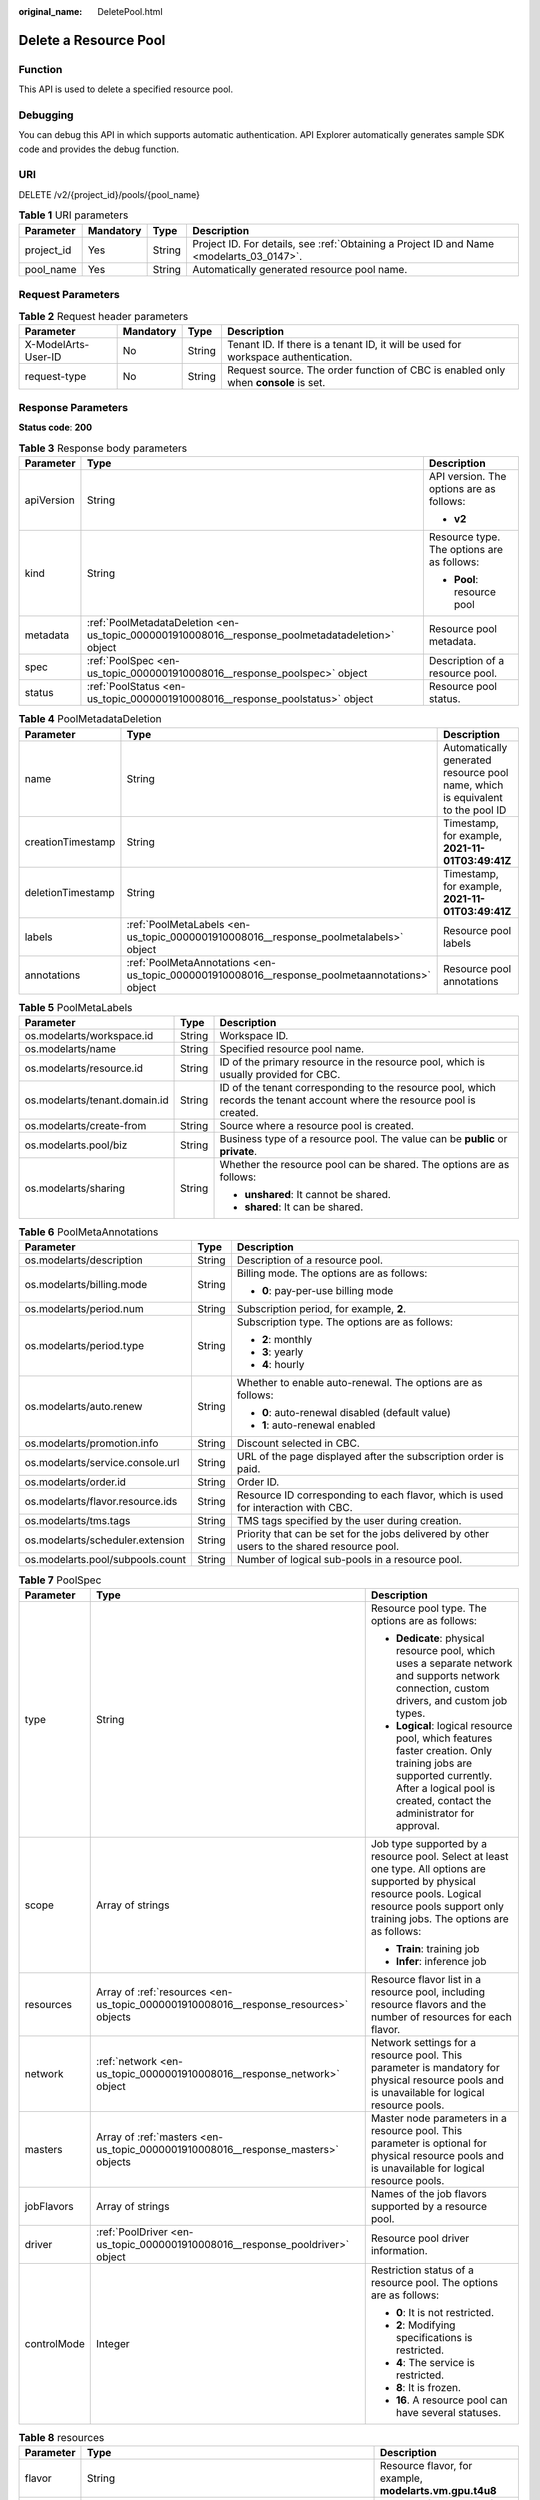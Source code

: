 :original_name: DeletePool.html

.. _DeletePool:

Delete a Resource Pool
======================

Function
--------

This API is used to delete a specified resource pool.

Debugging
---------

You can debug this API in which supports automatic authentication. API Explorer automatically generates sample SDK code and provides the debug function.

URI
---

DELETE /v2/{project_id}/pools/{pool_name}

.. table:: **Table 1** URI parameters

   +------------+-----------+--------+------------------------------------------------------------------------------------------+
   | Parameter  | Mandatory | Type   | Description                                                                              |
   +============+===========+========+==========================================================================================+
   | project_id | Yes       | String | Project ID. For details, see :ref:`Obtaining a Project ID and Name <modelarts_03_0147>`. |
   +------------+-----------+--------+------------------------------------------------------------------------------------------+
   | pool_name  | Yes       | String | Automatically generated resource pool name.                                              |
   +------------+-----------+--------+------------------------------------------------------------------------------------------+

Request Parameters
------------------

.. table:: **Table 2** Request header parameters

   +---------------------+-----------+--------+------------------------------------------------------------------------------------+
   | Parameter           | Mandatory | Type   | Description                                                                        |
   +=====================+===========+========+====================================================================================+
   | X-ModelArts-User-ID | No        | String | Tenant ID. If there is a tenant ID, it will be used for workspace authentication.  |
   +---------------------+-----------+--------+------------------------------------------------------------------------------------+
   | request-type        | No        | String | Request source. The order function of CBC is enabled only when **console** is set. |
   +---------------------+-----------+--------+------------------------------------------------------------------------------------+

Response Parameters
-------------------

**Status code**: **200**

.. table:: **Table 3** Response body parameters

   +-----------------------+--------------------------------------------------------------------------------------------------+--------------------------------------------+
   | Parameter             | Type                                                                                             | Description                                |
   +=======================+==================================================================================================+============================================+
   | apiVersion            | String                                                                                           | API version. The options are as follows:   |
   |                       |                                                                                                  |                                            |
   |                       |                                                                                                  | -  **v2**                                  |
   +-----------------------+--------------------------------------------------------------------------------------------------+--------------------------------------------+
   | kind                  | String                                                                                           | Resource type. The options are as follows: |
   |                       |                                                                                                  |                                            |
   |                       |                                                                                                  | -  **Pool**: resource pool                 |
   +-----------------------+--------------------------------------------------------------------------------------------------+--------------------------------------------+
   | metadata              | :ref:`PoolMetadataDeletion <en-us_topic_0000001910008016__response_poolmetadatadeletion>` object | Resource pool metadata.                    |
   +-----------------------+--------------------------------------------------------------------------------------------------+--------------------------------------------+
   | spec                  | :ref:`PoolSpec <en-us_topic_0000001910008016__response_poolspec>` object                         | Description of a resource pool.            |
   +-----------------------+--------------------------------------------------------------------------------------------------+--------------------------------------------+
   | status                | :ref:`PoolStatus <en-us_topic_0000001910008016__response_poolstatus>` object                     | Resource pool status.                      |
   +-----------------------+--------------------------------------------------------------------------------------------------+--------------------------------------------+

.. _en-us_topic_0000001910008016__response_poolmetadatadeletion:

.. table:: **Table 4** PoolMetadataDeletion

   +-------------------+------------------------------------------------------------------------------------------------+--------------------------------------------------------------------------------+
   | Parameter         | Type                                                                                           | Description                                                                    |
   +===================+================================================================================================+================================================================================+
   | name              | String                                                                                         | Automatically generated resource pool name, which is equivalent to the pool ID |
   +-------------------+------------------------------------------------------------------------------------------------+--------------------------------------------------------------------------------+
   | creationTimestamp | String                                                                                         | Timestamp, for example, **2021-11-01T03:49:41Z**                               |
   +-------------------+------------------------------------------------------------------------------------------------+--------------------------------------------------------------------------------+
   | deletionTimestamp | String                                                                                         | Timestamp, for example, **2021-11-01T03:49:41Z**                               |
   +-------------------+------------------------------------------------------------------------------------------------+--------------------------------------------------------------------------------+
   | labels            | :ref:`PoolMetaLabels <en-us_topic_0000001910008016__response_poolmetalabels>` object           | Resource pool labels                                                           |
   +-------------------+------------------------------------------------------------------------------------------------+--------------------------------------------------------------------------------+
   | annotations       | :ref:`PoolMetaAnnotations <en-us_topic_0000001910008016__response_poolmetaannotations>` object | Resource pool annotations                                                      |
   +-------------------+------------------------------------------------------------------------------------------------+--------------------------------------------------------------------------------+

.. _en-us_topic_0000001910008016__response_poolmetalabels:

.. table:: **Table 5** PoolMetaLabels

   +-------------------------------+-----------------------+---------------------------------------------------------------------------------------------------------------------------+
   | Parameter                     | Type                  | Description                                                                                                               |
   +===============================+=======================+===========================================================================================================================+
   | os.modelarts/workspace.id     | String                | Workspace ID.                                                                                                             |
   +-------------------------------+-----------------------+---------------------------------------------------------------------------------------------------------------------------+
   | os.modelarts/name             | String                | Specified resource pool name.                                                                                             |
   +-------------------------------+-----------------------+---------------------------------------------------------------------------------------------------------------------------+
   | os.modelarts/resource.id      | String                | ID of the primary resource in the resource pool, which is usually provided for CBC.                                       |
   +-------------------------------+-----------------------+---------------------------------------------------------------------------------------------------------------------------+
   | os.modelarts/tenant.domain.id | String                | ID of the tenant corresponding to the resource pool, which records the tenant account where the resource pool is created. |
   +-------------------------------+-----------------------+---------------------------------------------------------------------------------------------------------------------------+
   | os.modelarts/create-from      | String                | Source where a resource pool is created.                                                                                  |
   +-------------------------------+-----------------------+---------------------------------------------------------------------------------------------------------------------------+
   | os.modelarts.pool/biz         | String                | Business type of a resource pool. The value can be **public** or **private**.                                             |
   +-------------------------------+-----------------------+---------------------------------------------------------------------------------------------------------------------------+
   | os.modelarts/sharing          | String                | Whether the resource pool can be shared. The options are as follows:                                                      |
   |                               |                       |                                                                                                                           |
   |                               |                       | -  **unshared**: It cannot be shared.                                                                                     |
   |                               |                       |                                                                                                                           |
   |                               |                       | -  **shared**: It can be shared.                                                                                          |
   +-------------------------------+-----------------------+---------------------------------------------------------------------------------------------------------------------------+

.. _en-us_topic_0000001910008016__response_poolmetaannotations:

.. table:: **Table 6** PoolMetaAnnotations

   +----------------------------------+-----------------------+---------------------------------------------------------------------------------------------+
   | Parameter                        | Type                  | Description                                                                                 |
   +==================================+=======================+=============================================================================================+
   | os.modelarts/description         | String                | Description of a resource pool.                                                             |
   +----------------------------------+-----------------------+---------------------------------------------------------------------------------------------+
   | os.modelarts/billing.mode        | String                | Billing mode. The options are as follows:                                                   |
   |                                  |                       |                                                                                             |
   |                                  |                       | -  **0**: pay-per-use billing mode                                                          |
   +----------------------------------+-----------------------+---------------------------------------------------------------------------------------------+
   | os.modelarts/period.num          | String                | Subscription period, for example, **2**.                                                    |
   +----------------------------------+-----------------------+---------------------------------------------------------------------------------------------+
   | os.modelarts/period.type         | String                | Subscription type. The options are as follows:                                              |
   |                                  |                       |                                                                                             |
   |                                  |                       | -  **2**: monthly                                                                           |
   |                                  |                       |                                                                                             |
   |                                  |                       | -  **3**: yearly                                                                            |
   |                                  |                       |                                                                                             |
   |                                  |                       | -  **4**: hourly                                                                            |
   +----------------------------------+-----------------------+---------------------------------------------------------------------------------------------+
   | os.modelarts/auto.renew          | String                | Whether to enable auto-renewal. The options are as follows:                                 |
   |                                  |                       |                                                                                             |
   |                                  |                       | -  **0**: auto-renewal disabled (default value)                                             |
   |                                  |                       |                                                                                             |
   |                                  |                       | -  **1**: auto-renewal enabled                                                              |
   +----------------------------------+-----------------------+---------------------------------------------------------------------------------------------+
   | os.modelarts/promotion.info      | String                | Discount selected in CBC.                                                                   |
   +----------------------------------+-----------------------+---------------------------------------------------------------------------------------------+
   | os.modelarts/service.console.url | String                | URL of the page displayed after the subscription order is paid.                             |
   +----------------------------------+-----------------------+---------------------------------------------------------------------------------------------+
   | os.modelarts/order.id            | String                | Order ID.                                                                                   |
   +----------------------------------+-----------------------+---------------------------------------------------------------------------------------------+
   | os.modelarts/flavor.resource.ids | String                | Resource ID corresponding to each flavor, which is used for interaction with CBC.           |
   +----------------------------------+-----------------------+---------------------------------------------------------------------------------------------+
   | os.modelarts/tms.tags            | String                | TMS tags specified by the user during creation.                                             |
   +----------------------------------+-----------------------+---------------------------------------------------------------------------------------------+
   | os.modelarts/scheduler.extension | String                | Priority that can be set for the jobs delivered by other users to the shared resource pool. |
   +----------------------------------+-----------------------+---------------------------------------------------------------------------------------------+
   | os.modelarts.pool/subpools.count | String                | Number of logical sub-pools in a resource pool.                                             |
   +----------------------------------+-----------------------+---------------------------------------------------------------------------------------------+

.. _en-us_topic_0000001910008016__response_poolspec:

.. table:: **Table 7** PoolSpec

   +-----------------------+--------------------------------------------------------------------------------------+-------------------------------------------------------------------------------------------------------------------------------------------------------------------------------------------------------+
   | Parameter             | Type                                                                                 | Description                                                                                                                                                                                           |
   +=======================+======================================================================================+=======================================================================================================================================================================================================+
   | type                  | String                                                                               | Resource pool type. The options are as follows:                                                                                                                                                       |
   |                       |                                                                                      |                                                                                                                                                                                                       |
   |                       |                                                                                      | -  **Dedicate**: physical resource pool, which uses a separate network and supports network connection, custom drivers, and custom job types.                                                         |
   |                       |                                                                                      |                                                                                                                                                                                                       |
   |                       |                                                                                      | -  **Logical**: logical resource pool, which features faster creation. Only training jobs are supported currently. After a logical pool is created, contact the administrator for approval.           |
   +-----------------------+--------------------------------------------------------------------------------------+-------------------------------------------------------------------------------------------------------------------------------------------------------------------------------------------------------+
   | scope                 | Array of strings                                                                     | Job type supported by a resource pool. Select at least one type. All options are supported by physical resource pools. Logical resource pools support only training jobs. The options are as follows: |
   |                       |                                                                                      |                                                                                                                                                                                                       |
   |                       |                                                                                      | -  **Train**: training job                                                                                                                                                                            |
   |                       |                                                                                      |                                                                                                                                                                                                       |
   |                       |                                                                                      | -  **Infer**: inference job                                                                                                                                                                           |
   +-----------------------+--------------------------------------------------------------------------------------+-------------------------------------------------------------------------------------------------------------------------------------------------------------------------------------------------------+
   | resources             | Array of :ref:`resources <en-us_topic_0000001910008016__response_resources>` objects | Resource flavor list in a resource pool, including resource flavors and the number of resources for each flavor.                                                                                      |
   +-----------------------+--------------------------------------------------------------------------------------+-------------------------------------------------------------------------------------------------------------------------------------------------------------------------------------------------------+
   | network               | :ref:`network <en-us_topic_0000001910008016__response_network>` object               | Network settings for a resource pool. This parameter is mandatory for physical resource pools and is unavailable for logical resource pools.                                                          |
   +-----------------------+--------------------------------------------------------------------------------------+-------------------------------------------------------------------------------------------------------------------------------------------------------------------------------------------------------+
   | masters               | Array of :ref:`masters <en-us_topic_0000001910008016__response_masters>` objects     | Master node parameters in a resource pool. This parameter is optional for physical resource pools and is unavailable for logical resource pools.                                                      |
   +-----------------------+--------------------------------------------------------------------------------------+-------------------------------------------------------------------------------------------------------------------------------------------------------------------------------------------------------+
   | jobFlavors            | Array of strings                                                                     | Names of the job flavors supported by a resource pool.                                                                                                                                                |
   +-----------------------+--------------------------------------------------------------------------------------+-------------------------------------------------------------------------------------------------------------------------------------------------------------------------------------------------------+
   | driver                | :ref:`PoolDriver <en-us_topic_0000001910008016__response_pooldriver>` object         | Resource pool driver information.                                                                                                                                                                     |
   +-----------------------+--------------------------------------------------------------------------------------+-------------------------------------------------------------------------------------------------------------------------------------------------------------------------------------------------------+
   | controlMode           | Integer                                                                              | Restriction status of a resource pool. The options are as follows:                                                                                                                                    |
   |                       |                                                                                      |                                                                                                                                                                                                       |
   |                       |                                                                                      | -  **0**: It is not restricted.                                                                                                                                                                       |
   |                       |                                                                                      |                                                                                                                                                                                                       |
   |                       |                                                                                      | -  **2**: Modifying specifications is restricted.                                                                                                                                                     |
   |                       |                                                                                      |                                                                                                                                                                                                       |
   |                       |                                                                                      | -  **4**: The service is restricted.                                                                                                                                                                  |
   |                       |                                                                                      |                                                                                                                                                                                                       |
   |                       |                                                                                      | -  **8**: It is frozen.                                                                                                                                                                               |
   |                       |                                                                                      |                                                                                                                                                                                                       |
   |                       |                                                                                      | -  **16**. A resource pool can have several statuses.                                                                                                                                                 |
   +-----------------------+--------------------------------------------------------------------------------------+-------------------------------------------------------------------------------------------------------------------------------------------------------------------------------------------------------+

.. _en-us_topic_0000001910008016__response_resources:

.. table:: **Table 8** resources

   +-----------+----------------------------------------------------------------------------------------+---------------------------------------------------------+
   | Parameter | Type                                                                                   | Description                                             |
   +===========+========================================================================================+=========================================================+
   | flavor    | String                                                                                 | Resource flavor, for example, **modelarts.vm.gpu.t4u8** |
   +-----------+----------------------------------------------------------------------------------------+---------------------------------------------------------+
   | count     | Integer                                                                                | Number of resources of the specified flavor             |
   +-----------+----------------------------------------------------------------------------------------+---------------------------------------------------------+
   | azs       | Array of :ref:`PoolNodeAz <en-us_topic_0000001910008016__response_poolnodeaz>` objects | AZ list                                                 |
   +-----------+----------------------------------------------------------------------------------------+---------------------------------------------------------+

.. _en-us_topic_0000001910008016__response_poolnodeaz:

.. table:: **Table 9** PoolNodeAz

   +-----------+---------+--------------------------------------------------------------+
   | Parameter | Type    | Description                                                  |
   +===========+=========+==============================================================+
   | az        | String  | AZ name                                                      |
   +-----------+---------+--------------------------------------------------------------+
   | count     | Integer | Number of nodes for expanding the capacity of a specified AZ |
   +-----------+---------+--------------------------------------------------------------+

.. _en-us_topic_0000001910008016__response_network:

.. table:: **Table 10** network

   +-----------+--------+-----------------------------------------------------------------------------------------------------------------------------------------------------------------+
   | Parameter | Type   | Description                                                                                                                                                     |
   +===========+========+=================================================================================================================================================================+
   | name      | String | Network name. When you create a network with a specified name, the system will automatically create subnets for you. By default, the first subnet will be used. |
   +-----------+--------+-----------------------------------------------------------------------------------------------------------------------------------------------------------------+

.. _en-us_topic_0000001910008016__response_masters:

.. table:: **Table 11** masters

   ========= ====== ===================================
   Parameter Type   Description
   ========= ====== ===================================
   az        String AZ where the master node is located
   ========= ====== ===================================

.. _en-us_topic_0000001910008016__response_pooldriver:

.. table:: **Table 12** PoolDriver

   +-----------------------+-----------------------+------------------------------------------------------------------------------------------------------------------------------------------------------------+
   | Parameter             | Type                  | Description                                                                                                                                                |
   +=======================+=======================+============================================================================================================================================================+
   | gpuVersion            | String                | GPU driver version. This parameter is available when GPUs are used in a physical resource pool. For example, the GPU driver version is **440.33**.         |
   +-----------------------+-----------------------+------------------------------------------------------------------------------------------------------------------------------------------------------------+
   | npuVersion            | String                | NPU driver version. This parameter is available when Ascend chips are used in a physical resource pool. For example, the Ascend driver version is **C78**. |
   +-----------------------+-----------------------+------------------------------------------------------------------------------------------------------------------------------------------------------------+
   | updateStrategy        | String                | Driver upgrade policy. The options are as follows:                                                                                                         |
   |                       |                       |                                                                                                                                                            |
   |                       |                       | -  **force**: forcible upgrade. The node drivers are upgraded immediately, which may affect jobs running on the node.                                      |
   |                       |                       |                                                                                                                                                            |
   |                       |                       | -  **idle**: secure upgrade. The drivers are upgraded when no job is running on the node.                                                                  |
   +-----------------------+-----------------------+------------------------------------------------------------------------------------------------------------------------------------------------------------+

.. _en-us_topic_0000001910008016__response_poolstatus:

.. table:: **Table 13** PoolStatus

   +-----------------------+------------------------------------------------------------------------------+--------------------------------------------------------------------------------------------------------------+
   | Parameter             | Type                                                                         | Description                                                                                                  |
   +=======================+==============================================================================+==============================================================================================================+
   | phase                 | String                                                                       | Status of a resource pool. The options are as follows:                                                       |
   |                       |                                                                              |                                                                                                              |
   |                       |                                                                              | -  **Creating**: It is being created.                                                                        |
   |                       |                                                                              |                                                                                                              |
   |                       |                                                                              | -  **Running**: It is running.                                                                               |
   |                       |                                                                              |                                                                                                              |
   |                       |                                                                              | -  **Abnormal**: It malfunctions.                                                                            |
   |                       |                                                                              |                                                                                                              |
   |                       |                                                                              | -  **Deleting**: It is being deleted.                                                                        |
   |                       |                                                                              |                                                                                                              |
   |                       |                                                                              | -  **Error**: An error occurred in the resource pool.                                                        |
   |                       |                                                                              |                                                                                                              |
   |                       |                                                                              | -  **CreationFailed**: It fails to be created.                                                               |
   |                       |                                                                              |                                                                                                              |
   |                       |                                                                              | -  **ScalingFailed**: It fails to be scaled out.                                                             |
   |                       |                                                                              |                                                                                                              |
   |                       |                                                                              | -  **Waiting**: It is awaiting creation, which is typically caused by an unpaid order or unapproved request. |
   +-----------------------+------------------------------------------------------------------------------+--------------------------------------------------------------------------------------------------------------+
   | message               | String                                                                       | Message indicating that the resource pool is in the current state.                                           |
   +-----------------------+------------------------------------------------------------------------------+--------------------------------------------------------------------------------------------------------------+
   | resources             | :ref:`resources <en-us_topic_0000001910008016__response_resources>` object   | Resources in different states in a resource pool.                                                            |
   +-----------------------+------------------------------------------------------------------------------+--------------------------------------------------------------------------------------------------------------+
   | scope                 | Array of :ref:`scope <en-us_topic_0000001910008016__response_scope>` objects | Service status in the resource pool.                                                                         |
   +-----------------------+------------------------------------------------------------------------------+--------------------------------------------------------------------------------------------------------------+
   | driver                | :ref:`driver <en-us_topic_0000001910008016__response_driver>` object         | Resource pool driver information.                                                                            |
   +-----------------------+------------------------------------------------------------------------------+--------------------------------------------------------------------------------------------------------------+
   | parent                | String                                                                       | Name of the parent node of a resource pool. This parameter is left blank for physical pools.                 |
   +-----------------------+------------------------------------------------------------------------------+--------------------------------------------------------------------------------------------------------------+
   | root                  | String                                                                       | Name of the root node in a resource pool. For a physical pool, the value is its name.                        |
   +-----------------------+------------------------------------------------------------------------------+--------------------------------------------------------------------------------------------------------------+

.. table:: **Table 14** resources

   +-----------+--------------------------------------------------------------------------------------------------------+--------------------------------------------+
   | Parameter | Type                                                                                                   | Description                                |
   +===========+========================================================================================================+============================================+
   | creating  | :ref:`PoolResourceFlavorCount <en-us_topic_0000001910008016__response_poolresourceflavorcount>` object | Number of resources that are being created |
   +-----------+--------------------------------------------------------------------------------------------------------+--------------------------------------------+
   | available | :ref:`PoolResourceFlavorCount <en-us_topic_0000001910008016__response_poolresourceflavorcount>` object | Number of available resources              |
   +-----------+--------------------------------------------------------------------------------------------------------+--------------------------------------------+
   | abnormal  | :ref:`PoolResourceFlavorCount <en-us_topic_0000001910008016__response_poolresourceflavorcount>` object | Number of abnormal resources               |
   +-----------+--------------------------------------------------------------------------------------------------------+--------------------------------------------+
   | deleting  | :ref:`PoolResourceFlavorCount <en-us_topic_0000001910008016__response_poolresourceflavorcount>` object | Number of resources that are being deleted |
   +-----------+--------------------------------------------------------------------------------------------------------+--------------------------------------------+

.. _en-us_topic_0000001910008016__response_poolresourceflavorcount:

.. table:: **Table 15** PoolResourceFlavorCount

   +-----------+--------------------------------------------------------------------------+--------------------------------------------------------------------------------------------------------------------------------------------------------------------------------------+
   | Parameter | Type                                                                     | Description                                                                                                                                                                          |
   +===========+==========================================================================+======================================================================================================================================================================================+
   | flavor    | String                                                                   | Resource flavor name, for example, **modelarts.vm.gpu.t4u8**.                                                                                                                        |
   +-----------+--------------------------------------------------------------------------+--------------------------------------------------------------------------------------------------------------------------------------------------------------------------------------+
   | count     | Integer                                                                  | Minimum count for the flavors in a resource pool.                                                                                                                                    |
   +-----------+--------------------------------------------------------------------------+--------------------------------------------------------------------------------------------------------------------------------------------------------------------------------------+
   | maxCount  | Integer                                                                  | Elastic usage of the resource flavor. This parameter value is the same the **count** value in a physical pool. It is greater than or equal to the **count** value in a logical pool. |
   +-----------+--------------------------------------------------------------------------+--------------------------------------------------------------------------------------------------------------------------------------------------------------------------------------+
   | azs       | Array of :ref:`azs <en-us_topic_0000001910008016__response_azs>` objects | Number of AZs where resources are located.                                                                                                                                           |
   +-----------+--------------------------------------------------------------------------+--------------------------------------------------------------------------------------------------------------------------------------------------------------------------------------+

.. _en-us_topic_0000001910008016__response_azs:

.. table:: **Table 16** azs

   ========= ======= ======================
   Parameter Type    Description
   ========= ======= ======================
   az        String  AZ name
   count     Integer Number of AZ resources
   ========= ======= ======================

.. _en-us_topic_0000001910008016__response_scope:

.. table:: **Table 17** scope

   +-----------------------+-----------------------+---------------------------------------------+
   | Parameter             | Type                  | Description                                 |
   +=======================+=======================+=============================================+
   | scopeType             | String                | Service type. The options are as follows:   |
   |                       |                       |                                             |
   |                       |                       | -  **Train**: training job                  |
   |                       |                       |                                             |
   |                       |                       | -  **Infer**: inference job                 |
   +-----------------------+-----------------------+---------------------------------------------+
   | state                 | String                | Service status. The options are as follows: |
   |                       |                       |                                             |
   |                       |                       | -  **Enabling**: It is being started.       |
   |                       |                       |                                             |
   |                       |                       | -  **Enabled**: It is enabled.              |
   |                       |                       |                                             |
   |                       |                       | -  **Disabling**: It is being disabled.     |
   |                       |                       |                                             |
   |                       |                       | -  **Disabled**: It is disabled.            |
   +-----------------------+-----------------------+---------------------------------------------+

.. _en-us_topic_0000001910008016__response_driver:

.. table:: **Table 18** driver

   +-----------+------------------------------------------------------------------------------------------+------------------------+
   | Parameter | Type                                                                                     | Description            |
   +===========+==========================================================================================+========================+
   | gpu       | :ref:`PoolDriverStatus <en-us_topic_0000001910008016__response_pooldriverstatus>` object | GPU driver information |
   +-----------+------------------------------------------------------------------------------------------+------------------------+
   | npu       | :ref:`PoolDriverStatus <en-us_topic_0000001910008016__response_pooldriverstatus>` object | NPU driver information |
   +-----------+------------------------------------------------------------------------------------------+------------------------+

.. _en-us_topic_0000001910008016__response_pooldriverstatus:

.. table:: **Table 19** PoolDriverStatus

   +-----------------------+-----------------------+----------------------------------------------------+
   | Parameter             | Type                  | Description                                        |
   +=======================+=======================+====================================================+
   | version               | String                | Current driver version.                            |
   +-----------------------+-----------------------+----------------------------------------------------+
   | state                 | String                | Current driver status. The options are as follows: |
   |                       |                       |                                                    |
   |                       |                       | -  **Creating**: It is being created.              |
   |                       |                       |                                                    |
   |                       |                       | -  **Upgrading**: It is being upgraded.            |
   |                       |                       |                                                    |
   |                       |                       | -  **Running**: It is running.                     |
   |                       |                       |                                                    |
   |                       |                       | -  **Abnormal**: It is abnormal.                   |
   +-----------------------+-----------------------+----------------------------------------------------+

**Status code**: **404**

.. table:: **Table 20** Response body parameters

   ========== ====== =============
   Parameter  Type   Description
   ========== ====== =============
   error_code String Error code
   error_msg  String Error message
   ========== ====== =============

Example Requests
----------------

Delete a resource pool.

.. code-block:: text

   DELETE https://{endpoint}/v2/{project_id}/pools/{pool_name}

   { }

Example Responses
-----------------

**Status code**: **200**

OK.

.. code-block::

   {
     "kind" : "Pool",
     "apiVersion" : "v2",
     "metadata" : {
       "name" : "auto-pool-os-86c13962597848eeb29c5861153a391f",
       "creationTimestamp" : "2022-09-16T03:10:40Z",
       "labels" : {
         "os.modelarts/name" : "auto-pool-os",
         "os.modelarts/workspace.id" : "0",
         "os.modelarts/resource.id" : "maos-auto-pool-os-72w8d"
       },
       "annotations" : {
         "os.modelarts/description" : "",
         "os.modelarts/billing.mode" : "0",
         "os.modelarts/external-access" : "elb"
       }
     },
     "spec" : {
       "type" : "Dedicate",
       "scope" : [ "Train", "Infer" ],
       "resources" : [ {
         "flavor" : "modelarts.vm.cpu.4ud",
         "count" : 2
       } ],
       "network" : {
         "name" : "network-maos-86c13962597848eeb29c5861153a391f"
       }
     },
     "status" : {
       "phase" : "Running",
       "root" : "auto-pool-os-86c13962597848eeb29c5861153a391f",
       "scope" : [ {
         "scopeType" : "Train",
         "state" : "Enabled"
       }, {
         "scopeType" : "Infer",
         "state" : "Enabled"
       } ],
       "resources" : {
         "available" : [ {
           "flavor" : "modelarts.vm.cpu.4ud",
           "count" : 2,
           "azs" : [ {
             "az" : "xxxxx-7c",
             "count" : 2
           } ]
         } ]
       }
     }
   }

**Status code**: **404**

Not found.

.. code-block::

   {
     "error_code" : "ModelArts.50015001",
     "error_msg" : "pool not found"
   }

Status Codes
------------

=========== ===========
Status Code Description
=========== ===========
200         OK.
404         Not found.
=========== ===========

Error Codes
-----------

For details, see :ref:`Error Codes <modelarts_03_0095>`.
